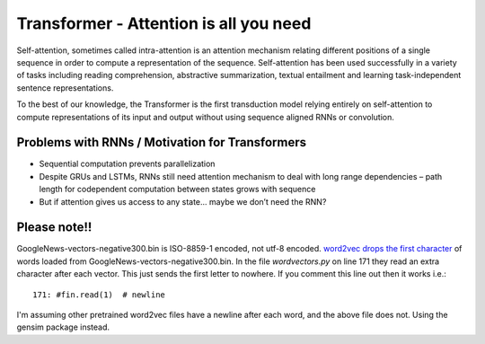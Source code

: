 Transformer - Attention is all you need
---------------------------------------

Self-attention, sometimes called intra-attention is an attention mechanism relating
different positions of a single sequence in order to compute a representation of the
sequence. Self-attention has been used successfully in a variety of tasks including
reading comprehension, abstractive summarization, textual entailment and learning
task-independent sentence representations.

To the best of our knowledge, the Transformer is the first transduction model relying
entirely on self-attention to compute representations of its input and output without
using sequence aligned RNNs or convolution.

.. image:: ../../../images/transformer.png


Problems with RNNs / Motivation for Transformers
^^^^^^^^^^^^^^^^^^^^^^^^^^^^^^^^^^^^^^^^^^^^^^^^

* Sequential computation prevents parallelization
* Despite GRUs and LSTMs, RNNs still need attention mechanism to deal with long range
  dependencies – path length for codependent computation between states grows with sequence
* But if attention gives us access to any state... maybe we don’t need the RNN?


Please note!!
^^^^^^^^^^^^^

GoogleNews-vectors-negative300.bin is ISO-8859-1 encoded, not utf-8 encoded.
`word2vec <https://github.com/danielfrg/word2vec>`_
`drops the first character <https://github.com/nicholas-leonard/word2vec/issues/25>`_
of words loaded from GoogleNews-vectors-negative300.bin. In the file `wordvectors.py`
on line 171 they read an extra character after each vector. This just sends the first
letter to nowhere. If you comment this line out then it works i.e.::

    171: #fin.read(1)  # newline

I'm assuming other pretrained word2vec files have a newline after each word, and the
above file does not. Using the gensim package instead.